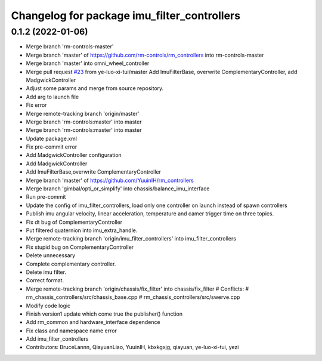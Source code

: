 ^^^^^^^^^^^^^^^^^^^^^^^^^^^^^^^^^^^^^^^^^^^^
Changelog for package imu_filter_controllers
^^^^^^^^^^^^^^^^^^^^^^^^^^^^^^^^^^^^^^^^^^^^

0.1.2 (2022-01-06)
------------------
* Merge branch 'rm-controls-master'
* Merge branch 'master' of https://github.com/rm-controls/rm_controllers into rm-controls-master
* Merge branch 'master' into omni_wheel_controller
* Merge pull request `#23 <https://github.com/YuuinIH/rm_controllers/issues/23>`_ from ye-luo-xi-tui/master
  Add ImuFilterBase, overwrite ComplementaryController, add MadgwickController
* Adjust some params and merge from source repository.
* Add arg to launch file
* Fix error
* Merge remote-tracking branch 'origin/master'
* Merge branch 'rm-controls:master' into master
* Merge branch 'rm-controls:master' into master
* Update package.xml
* Fix pre-commit error
* Add MadgwickController configuration
* Add MadgwickController
* Add ImuFilterBase,overwrite ComplementaryController
* Merge branch 'master' of https://github.com/YuuinIH/rm_controllers
* Merge branch 'gimbal/opti_or_simplify' into chassis/balance_imu_interface
* Run pre-commit
* Update the config of imu_filter_controllers, load only one controller on launch instead of spawn controllers
* Publish imu angular velocity, linear acceleration, temperature and camer trigger time on three topics.
* Fix dt bug of ComplementaryController
* Put filtered quaternion into imu_extra_handle.
* Merge remote-tracking branch 'origin/imu_filter_controllers' into imu_filter_controllers
* Fix stupid bug on ComplementaryController
* Delete unnecessary
* Complete complementary controller.
* Delete imu filter.
* Correct format.
* Merge remote-tracking branch 'origin/chassis/fix_filter' into chassis/fix_filter
  # Conflicts:
  #	rm_chassis_controllers/src/chassis_base.cpp
  #	rm_chassis_controllers/src/swerve.cpp
* Modify code logic
* Finish version1 update which come true the publisher() function
* Add rm_common and hardware_interface dependence
* Fix class and namespace name error
* Add imu_filter_controllers
* Contributors: BruceLannn, QiayuanLiao, YuuinIH, kbxkgxjg, qiayuan, ye-luo-xi-tui, yezi
